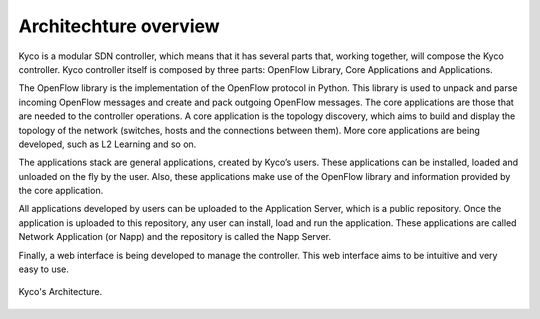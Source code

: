 Architechture overview
----------------------

Kyco is a modular SDN controller, which means that it has several parts that,
working together, will compose the Kyco controller. Kyco controller itself is
composed by three parts: OpenFlow Library, Core Applications and Applications.

The OpenFlow library is the implementation of the OpenFlow protocol in Python.
This library is used to unpack and parse incoming OpenFlow messages and create
and pack outgoing OpenFlow messages. The core applications are those that are
needed to the controller operations. A core application is the topology
discovery, which aims to build and display the topology of the network
(switches, hosts and the connections between them). More core applications
are being developed, such as L2 Learning and so on.

The applications stack are general applications, created by Kyco’s users.
These applications can be installed, loaded and unloaded on the fly by the
user. Also, these applications make use of the OpenFlow library and information
provided by the core application.

All applications developed by users can be uploaded to the Application Server,
which is a public repository. Once the application is uploaded to this
repository, any user can install, load and run the application. These
applications are called Network Application (or Napp) and the repository is
called the Napp Server.

Finally, a web interface is being developed to manage the controller. This web
interface aims to be intuitive and very easy to use.

.. figure:: KycoArch.png
    :width: 200px
    :align: center
    :height: 100px
    :alt: KycoArchitecture
    :figclass: align-center

    Kyco's Architecture.



